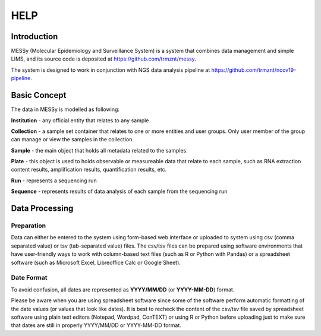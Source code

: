 
HELP
====


Introduction
------------

MESSy (Molecular Epidemiology and Surveillance System) is a system that combines data management and simple LIMS, and its source code is deposited at https://github.com/trmznt/messy.

The system is designed to work in conjunction with NGS data analysis pipeline at https://github.com/trmznt/ncov19-pipeline.


Basic Concept
-------------

The data in MESSy is modelled as following:

**Institution** - any official entity that relates to any sample

**Collection** - a sample set container that relates to one or more entities and user groups.
Only user member of the group can manage or view the samples in the collection.

**Sample** - the main object that holds all metadata related to the samples.

**Plate** - this object is used to holds observable or measureable data that relate to each sample, such as RNA
extraction content results, amplification results, quantification results, etc.

**Run** - represents a sequencing run

**Sequence** - represents results of data analysis of each sample from the sequencing run


Data Processing
---------------

Preparation
~~~~~~~~~~~

Data can either be entered to the system using form-based web interface or uploaded to system using csv (comma
separated value) or tsv (tab-separated value) files.
The csv/tsv files can be prepared using software environments that have user-friendly ways to work with column-based text files (such as R or Python with Pandas) or a spreadsheet software (such as Microsoft Excel, Libreoffice Calc or Google Sheet).

Date Format
~~~~~~~~~~~

To avoid confusion, all dates are represented as **YYYY/MM/DD** (or **YYYY-MM-DD**) format.

Please be aware when you are using spreadsheet software since some of the software perform automatic formatting of the date values (or values that look like dates).
It is best to recheck the content of the csv/tsv file saved by spreadsheet software using plain text editors (Notepad, Wordpad, ConTEXT) or using R or Python before uploading just to make sure that dates are still in properly YYYY/MM/DD or YYYY-MM-DD format.

